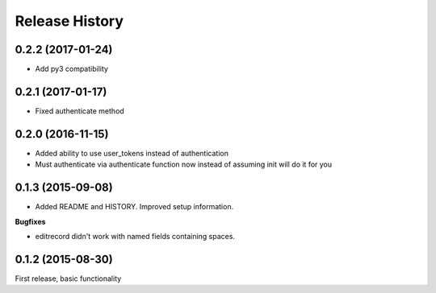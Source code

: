 .. :changelog:

Release History
---------------

0.2.2 (2017-01-24)
++++++++++++++++++

- Add py3 compatibility

0.2.1 (2017-01-17)
++++++++++++++++++

- Fixed authenticate method

0.2.0 (2016-11-15)
++++++++++++++++++

- Added ability to use user_tokens instead of authentication
- Must authenticate via authenticate function now instead of assuming init will do it for you

0.1.3 (2015-09-08)
++++++++++++++++++

- Added README and HISTORY.  Improved setup information.

**Bugfixes**

- editrecord didn't work with named fields containing spaces.

0.1.2 (2015-08-30)
++++++++++++++++++

First release, basic functionality
